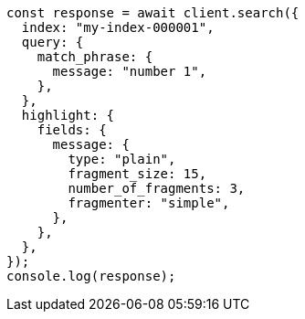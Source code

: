 // This file is autogenerated, DO NOT EDIT
// Use `node scripts/generate-docs-examples.js` to generate the docs examples

[source, js]
----
const response = await client.search({
  index: "my-index-000001",
  query: {
    match_phrase: {
      message: "number 1",
    },
  },
  highlight: {
    fields: {
      message: {
        type: "plain",
        fragment_size: 15,
        number_of_fragments: 3,
        fragmenter: "simple",
      },
    },
  },
});
console.log(response);
----
